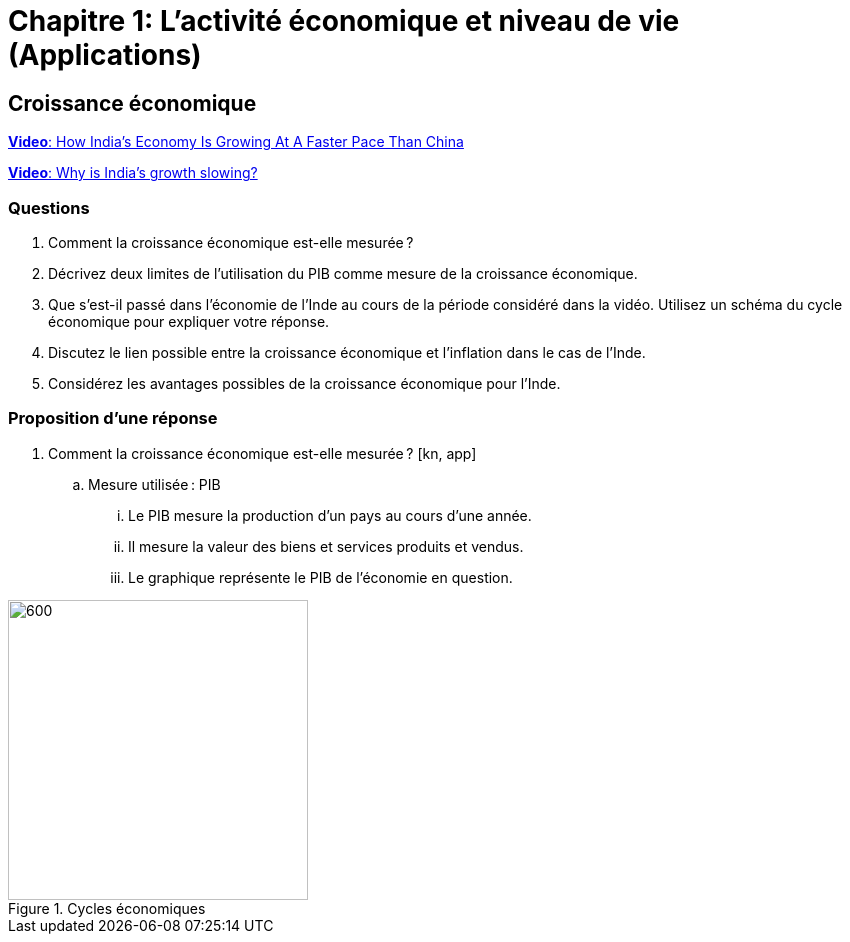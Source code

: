 = Chapitre 1: L'activité économique et niveau de vie (Applications)

== Croissance économique

link:https://www.youtube.com/watch?v=vA-rtjlKEYU[*Video*: How India's Economy Is Growing At A Faster Pace Than China]

link:https://www.youtube.com/watch?v=tboPF8w-554[*Video*: Why is India’s growth slowing?]

=== Questions

. Comment la croissance économique est-elle mesurée ?
. Décrivez deux limites de l’utilisation du PIB comme mesure de la croissance économique.
. Que s'est-il passé dans l'économie de l'Inde au cours de la période considéré dans la vidéo. Utilisez un schéma du cycle économique pour expliquer votre réponse.
. Discutez le lien possible entre la croissance économique et l'inflation dans le cas de l'Inde.
. Considérez les avantages possibles de la croissance économique pour l'Inde.

=== Proposition d’une réponse

. Comment la croissance économique est-elle mesurée ? [kn, app]
.. Mesure utilisée : PIB
... Le PIB mesure la production d’un pays au cours d’une année.
... Il mesure la valeur des biens et services produits et vendus.
... Le graphique représente le PIB de l’économie en question.

.Cycles économiques
image::https://upload.wikimedia.org/wikipedia/commons/thumb/f/fb/Economic_cycle.svg/2560px-Economic_cycle.svg.png[600,300,float="right",align="center"]
